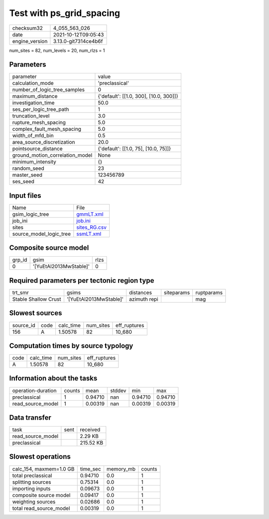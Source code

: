 Test with ps_grid_spacing
=========================

+----------------+----------------------+
| checksum32     | 4_055_563_026        |
+----------------+----------------------+
| date           | 2021-10-12T09:05:43  |
+----------------+----------------------+
| engine_version | 3.13.0-git7314ce4b6f |
+----------------+----------------------+

num_sites = 82, num_levels = 20, num_rlzs = 1

Parameters
----------
+---------------------------------+----------------------------------------+
| parameter                       | value                                  |
+---------------------------------+----------------------------------------+
| calculation_mode                | 'preclassical'                         |
+---------------------------------+----------------------------------------+
| number_of_logic_tree_samples    | 0                                      |
+---------------------------------+----------------------------------------+
| maximum_distance                | {'default': [[1.0, 300], [10.0, 300]]} |
+---------------------------------+----------------------------------------+
| investigation_time              | 50.0                                   |
+---------------------------------+----------------------------------------+
| ses_per_logic_tree_path         | 1                                      |
+---------------------------------+----------------------------------------+
| truncation_level                | 3.0                                    |
+---------------------------------+----------------------------------------+
| rupture_mesh_spacing            | 5.0                                    |
+---------------------------------+----------------------------------------+
| complex_fault_mesh_spacing      | 5.0                                    |
+---------------------------------+----------------------------------------+
| width_of_mfd_bin                | 0.5                                    |
+---------------------------------+----------------------------------------+
| area_source_discretization      | 20.0                                   |
+---------------------------------+----------------------------------------+
| pointsource_distance            | {'default': [[1.0, 75], [10.0, 75]]}   |
+---------------------------------+----------------------------------------+
| ground_motion_correlation_model | None                                   |
+---------------------------------+----------------------------------------+
| minimum_intensity               | {}                                     |
+---------------------------------+----------------------------------------+
| random_seed                     | 23                                     |
+---------------------------------+----------------------------------------+
| master_seed                     | 123456789                              |
+---------------------------------+----------------------------------------+
| ses_seed                        | 42                                     |
+---------------------------------+----------------------------------------+

Input files
-----------
+-------------------------+--------------------------------+
| Name                    | File                           |
+-------------------------+--------------------------------+
| gsim_logic_tree         | `gmmLT.xml <gmmLT.xml>`_       |
+-------------------------+--------------------------------+
| job_ini                 | `job.ini <job.ini>`_           |
+-------------------------+--------------------------------+
| sites                   | `sites_RG.csv <sites_RG.csv>`_ |
+-------------------------+--------------------------------+
| source_model_logic_tree | `ssmLT.xml <ssmLT.xml>`_       |
+-------------------------+--------------------------------+

Composite source model
----------------------
+--------+------------------------+------+
| grp_id | gsim                   | rlzs |
+--------+------------------------+------+
| 0      | '[YuEtAl2013MwStable]' | 0    |
+--------+------------------------+------+

Required parameters per tectonic region type
--------------------------------------------
+----------------------+------------------------+--------------+------------+------------+
| trt_smr              | gsims                  | distances    | siteparams | ruptparams |
+----------------------+------------------------+--------------+------------+------------+
| Stable Shallow Crust | '[YuEtAl2013MwStable]' | azimuth repi |            | mag        |
+----------------------+------------------------+--------------+------------+------------+

Slowest sources
---------------
+-----------+------+-----------+-----------+--------------+
| source_id | code | calc_time | num_sites | eff_ruptures |
+-----------+------+-----------+-----------+--------------+
| 156       | A    | 1.50578   | 82        | 10_680       |
+-----------+------+-----------+-----------+--------------+

Computation times by source typology
------------------------------------
+------+-----------+-----------+--------------+
| code | calc_time | num_sites | eff_ruptures |
+------+-----------+-----------+--------------+
| A    | 1.50578   | 82        | 10_680       |
+------+-----------+-----------+--------------+

Information about the tasks
---------------------------
+--------------------+--------+---------+--------+---------+---------+
| operation-duration | counts | mean    | stddev | min     | max     |
+--------------------+--------+---------+--------+---------+---------+
| preclassical       | 1      | 0.94710 | nan    | 0.94710 | 0.94710 |
+--------------------+--------+---------+--------+---------+---------+
| read_source_model  | 1      | 0.00319 | nan    | 0.00319 | 0.00319 |
+--------------------+--------+---------+--------+---------+---------+

Data transfer
-------------
+-------------------+------+-----------+
| task              | sent | received  |
+-------------------+------+-----------+
| read_source_model |      | 2.29 KB   |
+-------------------+------+-----------+
| preclassical      |      | 215.52 KB |
+-------------------+------+-----------+

Slowest operations
------------------
+-------------------------+----------+-----------+--------+
| calc_154, maxmem=1.0 GB | time_sec | memory_mb | counts |
+-------------------------+----------+-----------+--------+
| total preclassical      | 0.94710  | 0.0       | 1      |
+-------------------------+----------+-----------+--------+
| splitting sources       | 0.75314  | 0.0       | 1      |
+-------------------------+----------+-----------+--------+
| importing inputs        | 0.09673  | 0.0       | 1      |
+-------------------------+----------+-----------+--------+
| composite source model  | 0.09417  | 0.0       | 1      |
+-------------------------+----------+-----------+--------+
| weighting sources       | 0.02686  | 0.0       | 1      |
+-------------------------+----------+-----------+--------+
| total read_source_model | 0.00319  | 0.0       | 1      |
+-------------------------+----------+-----------+--------+